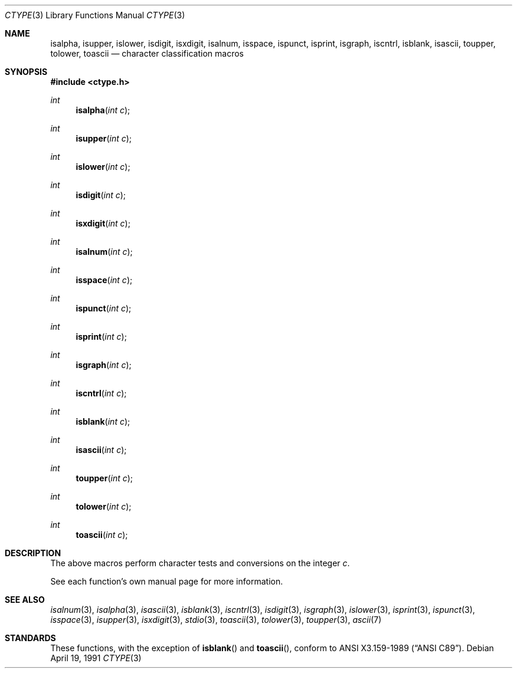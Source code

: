 .\"	$OpenBSD: src/lib/libc/gen/ctype.3,v 1.6 1999/06/29 12:26:35 aaron Exp $
.\"
.\" Copyright (c) 1991 Regents of the University of California.
.\" All rights reserved.
.\"
.\"
.\" Redistribution and use in source and binary forms, with or without
.\" modification, are permitted provided that the following conditions
.\" are met:
.\" 1. Redistributions of source code must retain the above copyright
.\"    notice, this list of conditions and the following disclaimer.
.\" 2. Redistributions in binary form must reproduce the above copyright
.\"    notice, this list of conditions and the following disclaimer in the
.\"    documentation and/or other materials provided with the distribution.
.\" 3. All advertising materials mentioning features or use of this software
.\"    must display the following acknowledgement:
.\"	This product includes software developed by the University of
.\"	California, Berkeley and its contributors.
.\" 4. Neither the name of the University nor the names of its contributors
.\"    may be used to endorse or promote products derived from this software
.\"    without specific prior written permission.
.\"
.\" THIS SOFTWARE IS PROVIDED BY THE REGENTS AND CONTRIBUTORS ``AS IS'' AND
.\" ANY EXPRESS OR IMPLIED WARRANTIES, INCLUDING, BUT NOT LIMITED TO, THE
.\" IMPLIED WARRANTIES OF MERCHANTABILITY AND FITNESS FOR A PARTICULAR PURPOSE
.\" ARE DISCLAIMED.  IN NO EVENT SHALL THE REGENTS OR CONTRIBUTORS BE LIABLE
.\" FOR ANY DIRECT, INDIRECT, INCIDENTAL, SPECIAL, EXEMPLARY, OR CONSEQUENTIAL
.\" DAMAGES (INCLUDING, BUT NOT LIMITED TO, PROCUREMENT OF SUBSTITUTE GOODS
.\" OR SERVICES; LOSS OF USE, DATA, OR PROFITS; OR BUSINESS INTERRUPTION)
.\" HOWEVER CAUSED AND ON ANY THEORY OF LIABILITY, WHETHER IN CONTRACT, STRICT
.\" LIABILITY, OR TORT (INCLUDING NEGLIGENCE OR OTHERWISE) ARISING IN ANY WAY
.\" OUT OF THE USE OF THIS SOFTWARE, EVEN IF ADVISED OF THE POSSIBILITY OF
.\" SUCH DAMAGE.
.\"
.Dd April 19, 1991
.Dt CTYPE 3
.Os
.Sh NAME
.Nm isalpha ,
.Nm isupper ,
.Nm islower ,
.Nm isdigit ,
.Nm isxdigit ,
.Nm isalnum ,
.Nm isspace ,
.Nm ispunct ,
.Nm isprint ,
.Nm isgraph ,
.Nm iscntrl ,
.Nm isblank ,
.Nm isascii ,
.Nm toupper ,
.Nm tolower ,
.Nm toascii
.Nd character classification macros
.Sh SYNOPSIS
.Fd #include <ctype.h>
.Ft int
.Fn isalpha "int c"
.Ft int
.Fn isupper "int c"
.Ft int
.Fn islower "int c"
.Ft int
.Fn isdigit "int c"
.Ft int
.Fn isxdigit "int c"
.Ft int
.Fn isalnum "int c"
.Ft int
.Fn isspace "int c"
.Ft int
.Fn ispunct "int c"
.Ft int
.Fn isprint "int c"
.Ft int
.Fn isgraph "int c"
.Ft int
.Fn iscntrl "int c"
.Ft int
.Fn isblank "int c"
.Ft int
.Fn isascii "int c"
.Ft int
.Fn toupper "int c"
.Ft int
.Fn tolower "int c"
.Ft int
.Fn toascii "int c"
.Sh DESCRIPTION
The above macros perform character tests and conversions on the integer
.Fa c .
.Pp
See each function's own manual page for more information.
.Sh SEE ALSO
.Xr isalnum 3 ,
.Xr isalpha 3 ,
.Xr isascii 3 ,
.Xr isblank 3 ,
.Xr iscntrl 3 ,
.Xr isdigit 3 ,
.Xr isgraph 3 ,
.Xr islower 3 ,
.Xr isprint 3 ,
.Xr ispunct 3 ,
.Xr isspace 3 ,
.Xr isupper 3 ,
.Xr isxdigit 3 ,
.Xr stdio 3 ,
.Xr toascii 3 ,
.Xr tolower 3 ,
.Xr toupper 3 ,
.Xr ascii 7
.Sh STANDARDS
These functions, with the exception of
.Fn isblank
and
.Fn toascii ,
conform to
.St -ansiC .
